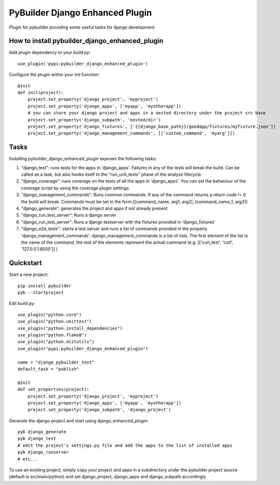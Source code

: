 PyBuilder Django Enhanced Plugin 
================================

Plugin for pybuilder providing some useful tasks for django development

How to install pybuilder_django_enhanced_plugin
-----------------------------------------------

Add plugin dependency to your `build.py`::

    use_plugin('pypi:pybuilder_django_enhanced_plugin')


Configure the plugin within your `init` function::

    @init
    def init(project):
        project.set_property('django_project', 'myproject')
        project.set_property('django_apps', ['myapp', 'myotherapp'])
        # you can store your django project and apps in a nested directory under the project src base
        project.set_property('django_subpath', 'nested/dir')
        project.set_property('django_fixtures', ['{{django_base_path}}/goodapp/fixtures/myfixture.json'])
        project.set_property('django_management_commands', [['custom_command', 'myarg']])


Tasks
-----

Installing pybuilder_django_enhanced_plugin exposes the following tasks:

1. "django_test": runs tests for the apps in 'django_apps'. Failures in any of the tests will break the build.
   Can be called as a task, but also hooks itself to the "run_unit_tests" phase of the analyze lifecycle.
2. "django_coverage": runs coverage on the tests of all the apps in 'django_apps'.
   You can set the behaviour of the coverage script by using the coverage plugin settings.
3. "django_management_commands": Runs common commands.
   If any of the command returns a return code != 0 the build will break.
   Commands must be set in the form [[command_name, arg1, arg2], [command_name_1, arg3]]
4. "django_generate": generates the project and apps if not already present
5. "django_run_test_server": Runs a django server
6. "django_run_test_server": Runs a django testserver with the fixtures provided in 'django_fixtures'
7. "django_e2e_tests": starts a test server and runs a list of commands provided in the property
   'django_management_commands'.
   django_management_commands is a list of lists. The first element of the list is the name of the command,
   the rest of the elements represent the actual command (e.g. [['curl_test', 'curl', '127.0.0.1:8000']] )


Quickstart
----------

Start a new project::

    pip install pybuilder
    pyb --startproject

Edit build.py::

    use_plugin("python.core")
    use_plugin("python.unittest")
    use_plugin("python.install_dependencies")
    use_plugin("python.flake8")
    use_plugin("python.distutils")
    use_plugin("pypi:pybuilder_django_enhanced_plugin")

    name = "django_pybuilder_test"
    default_task = "publish"

    @init
    def set_properties(project):
        project.set_property('django_project', 'myproject')
        project.set_property('django_apps', ['myapp', 'myotherapp'])
        project.set_property('django_subpath', 'django_project')

Generate the django project and start using django_enhanced_plugin::

    pyb django_generate
    pyb django_test
    # edit the project's settings.py file and add the apps to the list of installed apps
    pyb django_runserver
    # etc...

To use an existing project, simply copy your project and apps in a subdirectory under the pybuilder project
source (default is src/main/python) and set django_project, django_apps and django_subpath accordingly